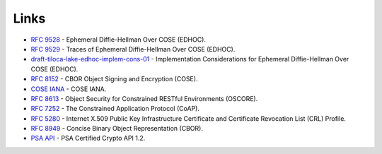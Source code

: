 Links
=====

* `RFC 9528`_ - Ephemeral Diffie-Hellman Over COSE (EDHOC).
* `RFC 9529`_ - Traces of Ephemeral Diffie-Hellman Over COSE (EDHOC).
* `draft-tiloca-lake-edhoc-implem-cons-01`_ -  Implementation Considerations for Ephemeral Diffie-Hellman Over COSE (EDHOC).
* `RFC 8152`_ - CBOR Object Signing and Encryption (COSE).
* `COSE IANA`_ - COSE IANA.
* `RFC 8613`_ - Object Security for Constrained RESTful Environments (OSCORE).
* `RFC 7252`_ - The Constrained Application Protocol (CoAP).
* `RFC 5280`_ - Internet X.509 Public Key Infrastructure Certificate and Certificate Revocation List (CRL) Profile.
* `RFC 8949`_ - Concise Binary Object Representation (CBOR).
* `PSA API`_ - PSA Certified Crypto API 1.2.


.. _`RFC 9528`: https://datatracker.ietf.org/doc/html/rfc9528
.. _`RFC 9529`: https://datatracker.ietf.org/doc/html/rfc9529
.. _`draft-tiloca-lake-edhoc-implem-cons-01`: https://datatracker.ietf.org/doc/draft-tiloca-lake-edhoc-implem-cons/
.. _`RFC 8152`: https://datatracker.ietf.org/doc/html/rfc8152
.. _`COSE IANA`: https://www.iana.org/assignments/cose/cose.xhtml
.. _`RFC 8613`:  https://datatracker.ietf.org/doc/html/rfc8613
.. _`RFC 7252`: https://datatracker.ietf.org/doc/html/rfc7252
.. _`RFC 5280`: https://datatracker.ietf.org/doc/html/rfc5280
.. _`RFC 8949`: https://datatracker.ietf.org/doc/html/rfc8949
.. _`PSA API`: https://arm-software.github.io/psa-api/crypto/1.2/
